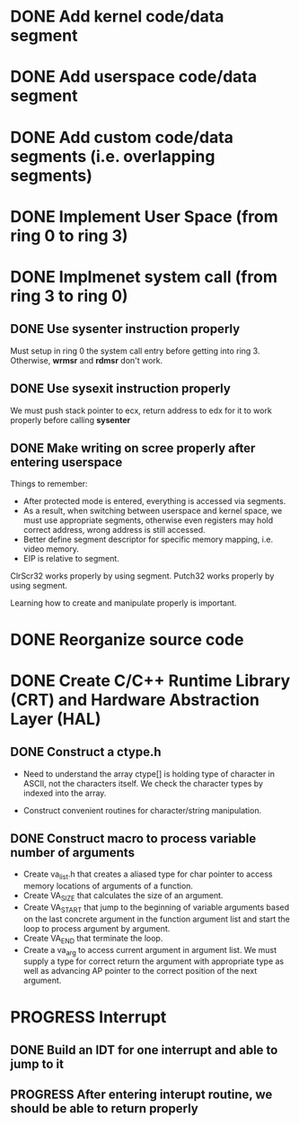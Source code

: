 * DONE Add kernel code/data segment 
CLOSED: [2015-09-29 Tue 16:05]
* DONE Add userspace code/data segment
CLOSED: [2015-09-29 Tue 16:05]
* DONE Add custom code/data segments (i.e. overlapping segments)
CLOSED: [2015-09-29 Tue 16:05]
* DONE Implement User Space (from ring 0 to ring 3)
CLOSED: [2015-09-29 Tue 16:04]
* DONE Implmenet system call (from ring 3 to ring 0)
CLOSED: [2015-10-01 Thu 16:23]
** DONE Use *sysenter* instruction properly
CLOSED: [2015-09-29 Tue 18:22]
Must setup in ring 0 the system call entry before getting into ring 3.
Otherwise, *wrmsr* and *rdmsr* don't work.
** DONE Use *sysexit* instruction properly
CLOSED: [2015-09-29 Tue 18:22]
We must push stack pointer to ecx, return address to edx for it to work properly
before calling *sysenter*
** DONE Make writing on scree properly after entering userspace
CLOSED: [2015-09-30 Wed 13:47]
Things to remember:
- After protected mode is entered, everything is accessed via segments.
- As a result, when switching between userspace and kernel space, we must use
  appropriate segments, otherwise even registers may hold correct address, wrong
  address is still accessed.
- Better define segment descriptor for specific memory mapping, i.e. video memory.
- EIP is relative to segment.

ClrScr32 works properly by using segment. Putch32 works properly by using
segment.

Learning how to create and manipulate properly is important.
* DONE Reorganize source code
CLOSED: [2015-10-01 Thu 16:24]
* DONE Create C/C++ Runtime Library (CRT) and Hardware Abstraction Layer (HAL)
CLOSED: [2015-10-05 Mon 18:28]
** DONE Construct a ctype.h
CLOSED: [2015-10-05 Mon 18:28]
- Need to understand the array ctype[] is holding type of character in ASCII,
  not the characters itself. We check the character types by indexed into the
  array.

- Construct convenient routines for character/string manipulation.
** DONE Construct macro to process variable number of arguments
CLOSED: [2015-10-05 Mon 18:28]
- Create va_list.h that creates a aliased type for char pointer to access
  memory locations of arguments of a function.
- Create VA_SIZE that calculates the size of an argument.
- Create VA_START that jump to the beginning of variable arguments based on the
  last concrete  argument in the function argument list and start the
  loop to process argument by argument.
- Create VA_END that terminate the loop.
- Create a va_arg to access current argument in argument list. We must supply a
  type for correct return the argument with appropriate type as well as
  advancing AP pointer to the correct position of the next argument.
* PROGRESS Interrupt
** DONE Build an IDT for one interrupt and able to jump to it
CLOSED: [2015-10-05 Mon 18:29]
** PROGRESS After entering interupt routine, we should be able to return properly
